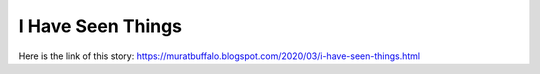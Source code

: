 I Have Seen Things
==================
Here is the link of this story:
https://muratbuffalo.blogspot.com/2020/03/i-have-seen-things.html